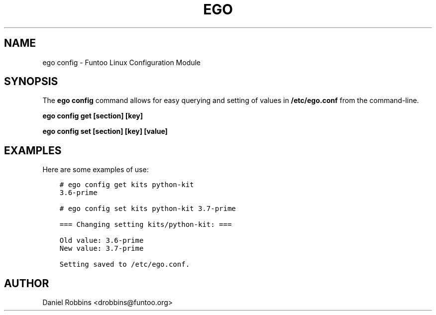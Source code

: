 .\" Man page generated from reStructuredText.
.
.TH EGO CONFIG 1 "" "2.6.3" "Funtoo Linux Core System"
.SH NAME
ego config \- Funtoo Linux Configuration Module
.
.nr rst2man-indent-level 0
.
.de1 rstReportMargin
\\$1 \\n[an-margin]
level \\n[rst2man-indent-level]
level margin: \\n[rst2man-indent\\n[rst2man-indent-level]]
-
\\n[rst2man-indent0]
\\n[rst2man-indent1]
\\n[rst2man-indent2]
..
.de1 INDENT
.\" .rstReportMargin pre:
. RS \\$1
. nr rst2man-indent\\n[rst2man-indent-level] \\n[an-margin]
. nr rst2man-indent-level +1
.\" .rstReportMargin post:
..
.de UNINDENT
. RE
.\" indent \\n[an-margin]
.\" old: \\n[rst2man-indent\\n[rst2man-indent-level]]
.nr rst2man-indent-level -1
.\" new: \\n[rst2man-indent\\n[rst2man-indent-level]]
.in \\n[rst2man-indent\\n[rst2man-indent-level]]u
..
.SH SYNOPSIS
.sp
The \fBego config\fP command allows for easy querying and setting of values in \fB/etc/ego.conf\fP from the command\-line.
.sp
\fBego config get [section] [key]\fP
.sp
\fBego config set [section] [key] [value]\fP
.SH EXAMPLES
.sp
Here are some examples of use:
.INDENT 0.0
.INDENT 3.5
.sp
.nf
.ft C
# ego config get kits python\-kit
3.6\-prime

# ego config set kits python\-kit 3.7\-prime

=== Changing setting kits/python\-kit: ===

Old value: 3.6\-prime
New value: 3.7\-prime

Setting saved to /etc/ego.conf.
.ft P
.fi
.UNINDENT
.UNINDENT
.SH AUTHOR
Daniel Robbins <drobbins@funtoo.org>
.\" Generated by docutils manpage writer.
.
